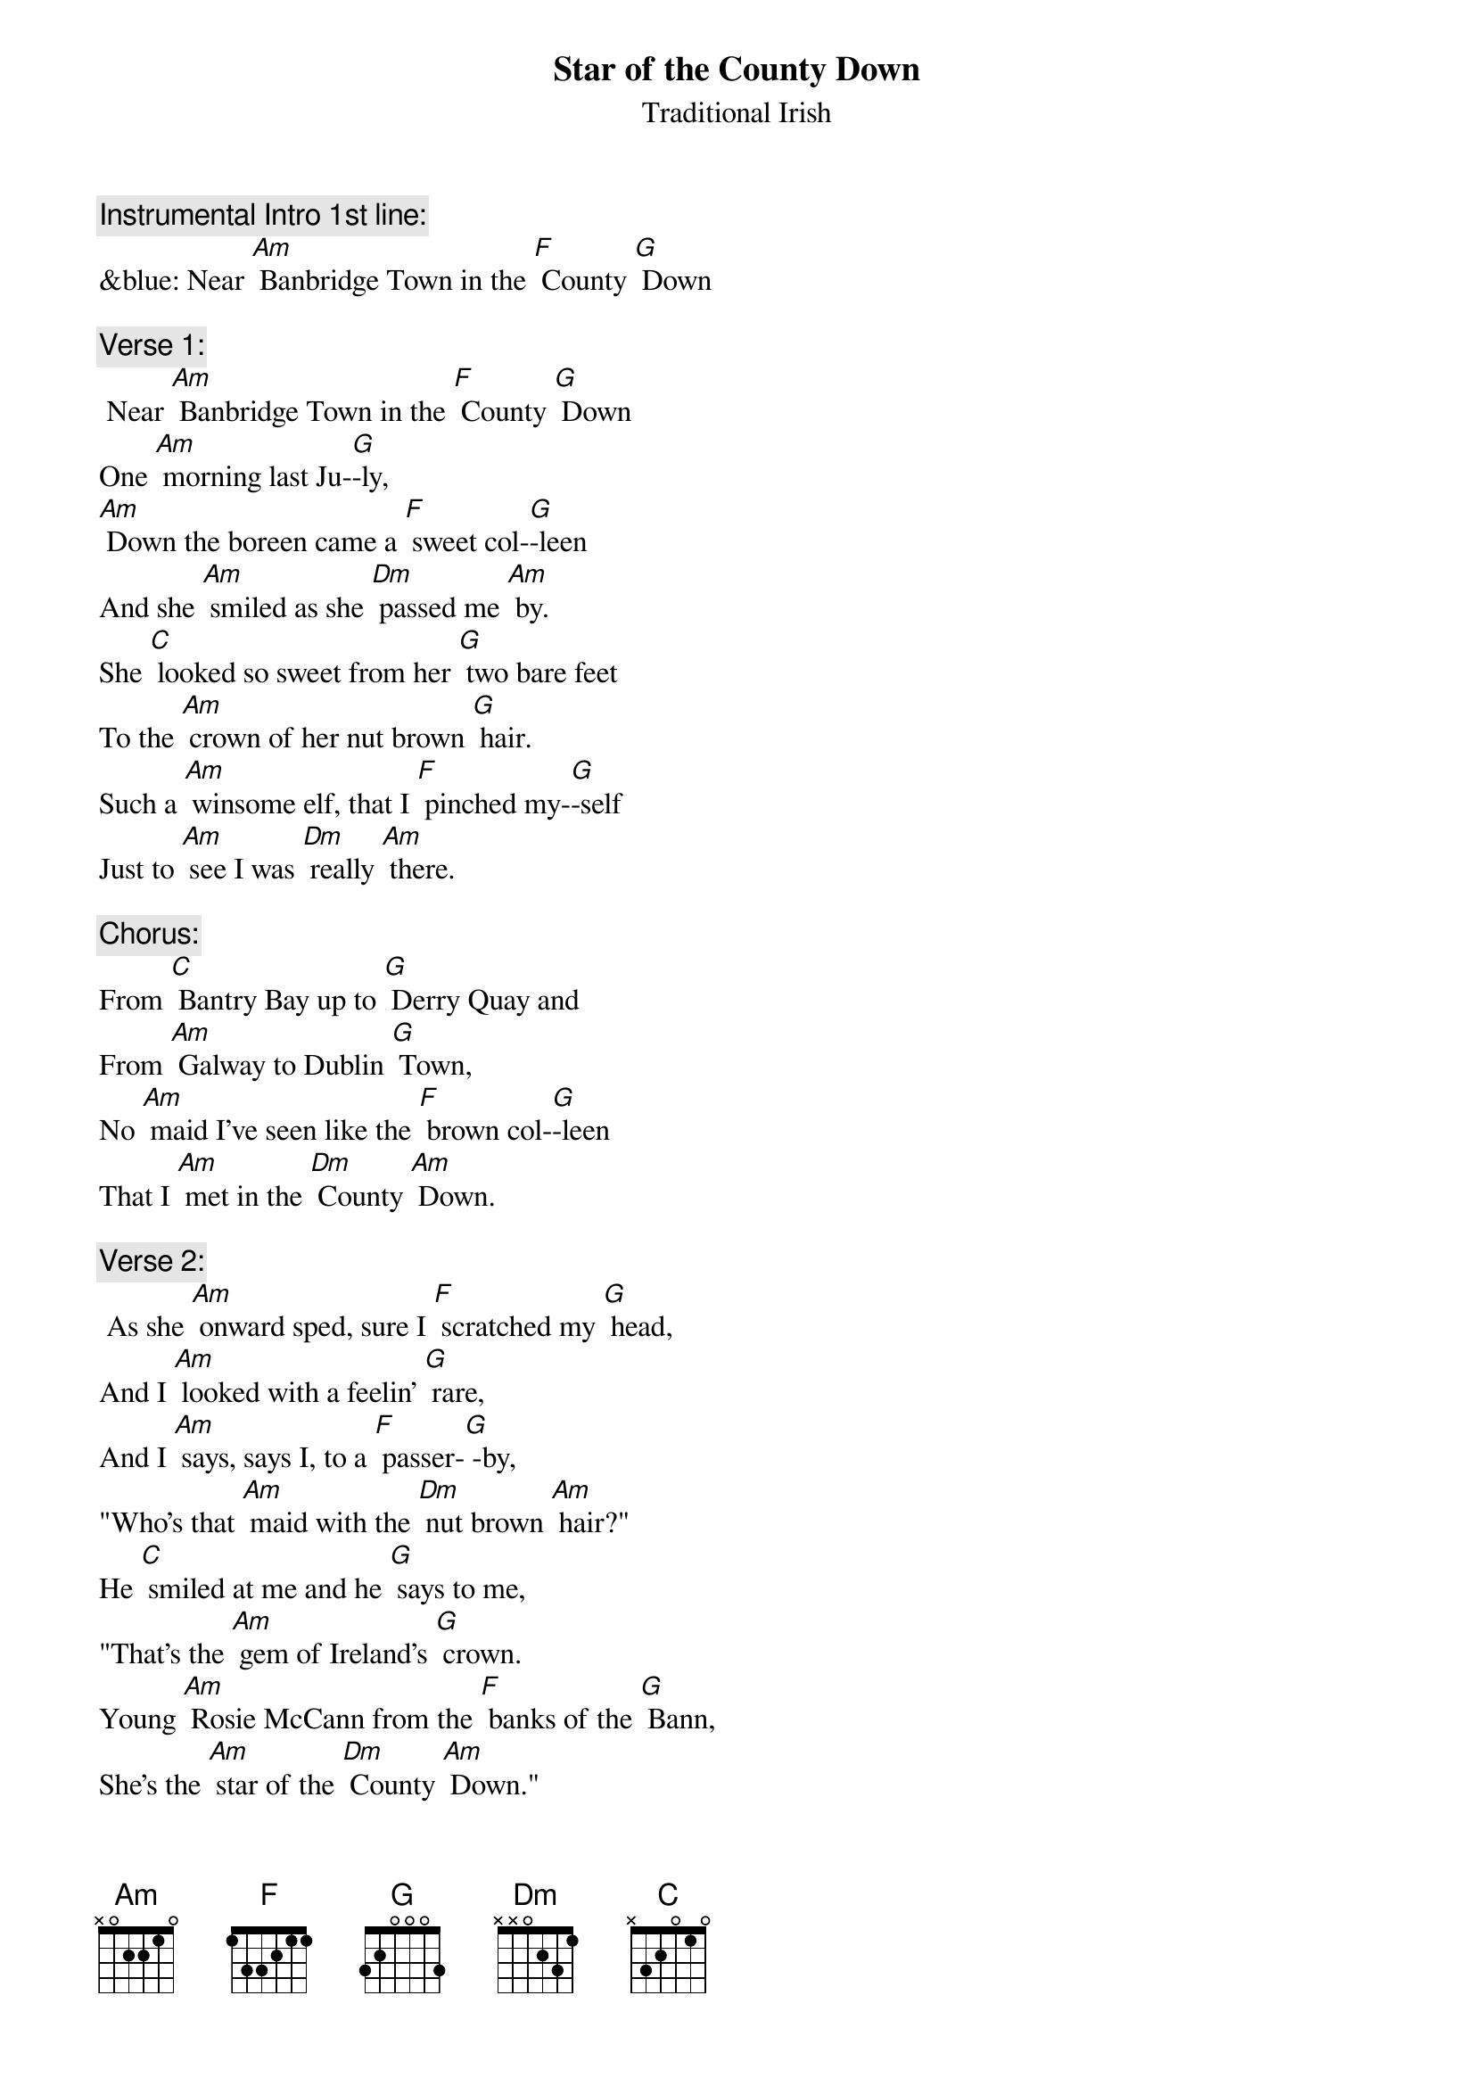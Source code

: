 {t: Star of the County Down}
{st: Traditional Irish}

{c: Instrumental Intro 1st line:}
&blue: Near [Am] Banbridge Town in the [F] County [G] Down

{c: Verse 1:}
 Near [Am] Banbridge Town in the [F] County [G] Down
One [Am] morning last Ju-[G]-ly,
[Am] Down the boreen came a [F] sweet col-[G]-leen
And she [Am] smiled as she [Dm] passed me [Am] by.
She [C] looked so sweet from her [G] two bare feet
To the [Am] crown of her nut brown [G] hair.
Such a [Am] winsome elf, that I [F] pinched my-[G]-self
Just to [Am] see I was [Dm] really [Am] there.

{c: Chorus:}
From [C] Bantry Bay up to [G] Derry Quay and
From [Am] Galway to Dublin [G] Town,
No [Am] maid I've seen like the [F] brown col-[G]-leen
That I [Am] met in the [Dm] County [Am] Down.

{c:  Verse 2:}
 As she [Am] onward sped, sure I [F] scratched my [G] head,
And I [Am] looked with a feelin' [G] rare,
And I [Am] says, says I, to a [F] passer-[G] -by,
"Who's that [Am] maid with the [Dm] nut brown [Am] hair?"
He [C] smiled at me and he [G] says to me,
"That's the [Am] gem of Ireland's [G] crown.
Young [Am] Rosie McCann from the [F] banks of the [G] Bann,
She's the [Am] star of the [Dm] County [Am] Down."

{c: Chorus:}
From [C] Bantry Bay up to [G] Derry Quay and
From [Am]  Galway to Dublin [G] Town,
No [Am] maid I've seen like the [F] brown col-[G]-leen
That I [Am] met in the [Dm] County [Am] Down.

{c: Instrumental Chorus:}
&blue: From [C] Bantry Bay up to [G] Derry Quay and
&blue: From [Am]  Galway to Dublin [G] Town,
&blue: No [Am] maid I've seen like the [F] brown col-[G]-leen
&blue: That I [Am] met in the [Dm] County [Am] Down.

{c: Verse 3:}
At the [Am] Harvest Fair she'll be [F] surely [G] there
So I'll [Am] dress in my Sunday [G] clothes,
With my [Am] shoes shined bright and my [F] hat cocked [G] right
For a [Am] smile from the [Dm] nut brown [Am] rose.
No [C] pipe I'll smoke, no [G] horse I'll yoke
Till my [Am] plough turns a rust coloured [G] brown.
Till  [Am] smiling bright by my [F] own fire-[G]-light
Is the [Am] star of the [Dm] County [Am] Down.

{c: Chorus:}
From [C] Bantry Bay up to [G] Derry Quay and
From [Am] Galway to Dublin [G] Town,
No [Am] maid I've seen like the [F] brown col-[G]-leen
That I [Am] met in the [Dm] County [Am] Down.

{c:  Instrumental last 2 lines Chorus:}
&blue: No [Am] maid I've seen like the [F] brown col-[G]-leen
&blue: That I [Am] met in the [Dm] County [Am] Down.
